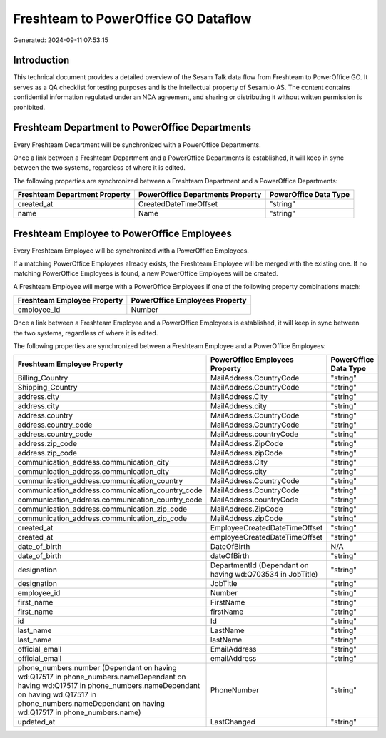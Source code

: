 ====================================
Freshteam to PowerOffice GO Dataflow
====================================

Generated: 2024-09-11 07:53:15

Introduction
------------

This technical document provides a detailed overview of the Sesam Talk data flow from Freshteam to PowerOffice GO. It serves as a QA checklist for testing purposes and is the intellectual property of Sesam.io AS. The content contains confidential information regulated under an NDA agreement, and sharing or distributing it without written permission is prohibited.

Freshteam Department to PowerOffice Departments
-----------------------------------------------
Every Freshteam Department will be synchronized with a PowerOffice Departments.

Once a link between a Freshteam Department and a PowerOffice Departments is established, it will keep in sync between the two systems, regardless of where it is edited.

The following properties are synchronized between a Freshteam Department and a PowerOffice Departments:

.. list-table::
   :header-rows: 1

   * - Freshteam Department Property
     - PowerOffice Departments Property
     - PowerOffice Data Type
   * - created_at
     - CreatedDateTimeOffset
     - "string"
   * - name
     - Name
     - "string"


Freshteam Employee to PowerOffice Employees
-------------------------------------------
Every Freshteam Employee will be synchronized with a PowerOffice Employees.

If a matching PowerOffice Employees already exists, the Freshteam Employee will be merged with the existing one.
If no matching PowerOffice Employees is found, a new PowerOffice Employees will be created.

A Freshteam Employee will merge with a PowerOffice Employees if one of the following property combinations match:

.. list-table::
   :header-rows: 1

   * - Freshteam Employee Property
     - PowerOffice Employees Property
   * - employee_id
     - Number

Once a link between a Freshteam Employee and a PowerOffice Employees is established, it will keep in sync between the two systems, regardless of where it is edited.

The following properties are synchronized between a Freshteam Employee and a PowerOffice Employees:

.. list-table::
   :header-rows: 1

   * - Freshteam Employee Property
     - PowerOffice Employees Property
     - PowerOffice Data Type
   * - Billing_Country
     - MailAddress.CountryCode
     - "string"
   * - Shipping_Country
     - MailAddress.CountryCode
     - "string"
   * - address.city
     - MailAddress.City
     - "string"
   * - address.city
     - MailAddress.city
     - "string"
   * - address.country
     - MailAddress.CountryCode
     - "string"
   * - address.country_code
     - MailAddress.CountryCode
     - "string"
   * - address.country_code
     - MailAddress.countryCode
     - "string"
   * - address.zip_code
     - MailAddress.ZipCode
     - "string"
   * - address.zip_code
     - MailAddress.zipCode
     - "string"
   * - communication_address.communication_city
     - MailAddress.City
     - "string"
   * - communication_address.communication_city
     - MailAddress.city
     - "string"
   * - communication_address.communication_country
     - MailAddress.CountryCode
     - "string"
   * - communication_address.communication_country_code
     - MailAddress.CountryCode
     - "string"
   * - communication_address.communication_country_code
     - MailAddress.countryCode
     - "string"
   * - communication_address.communication_zip_code
     - MailAddress.ZipCode
     - "string"
   * - communication_address.communication_zip_code
     - MailAddress.zipCode
     - "string"
   * - created_at
     - EmployeeCreatedDateTimeOffset
     - "string"
   * - created_at
     - employeeCreatedDateTimeOffset
     - "string"
   * - date_of_birth
     - DateOfBirth
     - N/A
   * - date_of_birth
     - dateOfBirth
     - "string"
   * - designation
     - DepartmentId (Dependant on having wd:Q703534 in JobTitle)
     - "string"
   * - designation
     - JobTitle
     - "string"
   * - employee_id
     - Number
     - "string"
   * - first_name
     - FirstName
     - "string"
   * - first_name
     - firstName
     - "string"
   * - id
     - Id
     - "string"
   * - last_name
     - LastName
     - "string"
   * - last_name
     - lastName
     - "string"
   * - official_email
     - EmailAddress
     - "string"
   * - official_email
     - emailAddress
     - "string"
   * - phone_numbers.number (Dependant on having wd:Q17517 in phone_numbers.nameDependant on having wd:Q17517 in phone_numbers.nameDependant on having wd:Q17517 in phone_numbers.nameDependant on having wd:Q17517 in phone_numbers.name)
     - PhoneNumber
     - "string"
   * - updated_at
     - LastChanged
     - "string"

